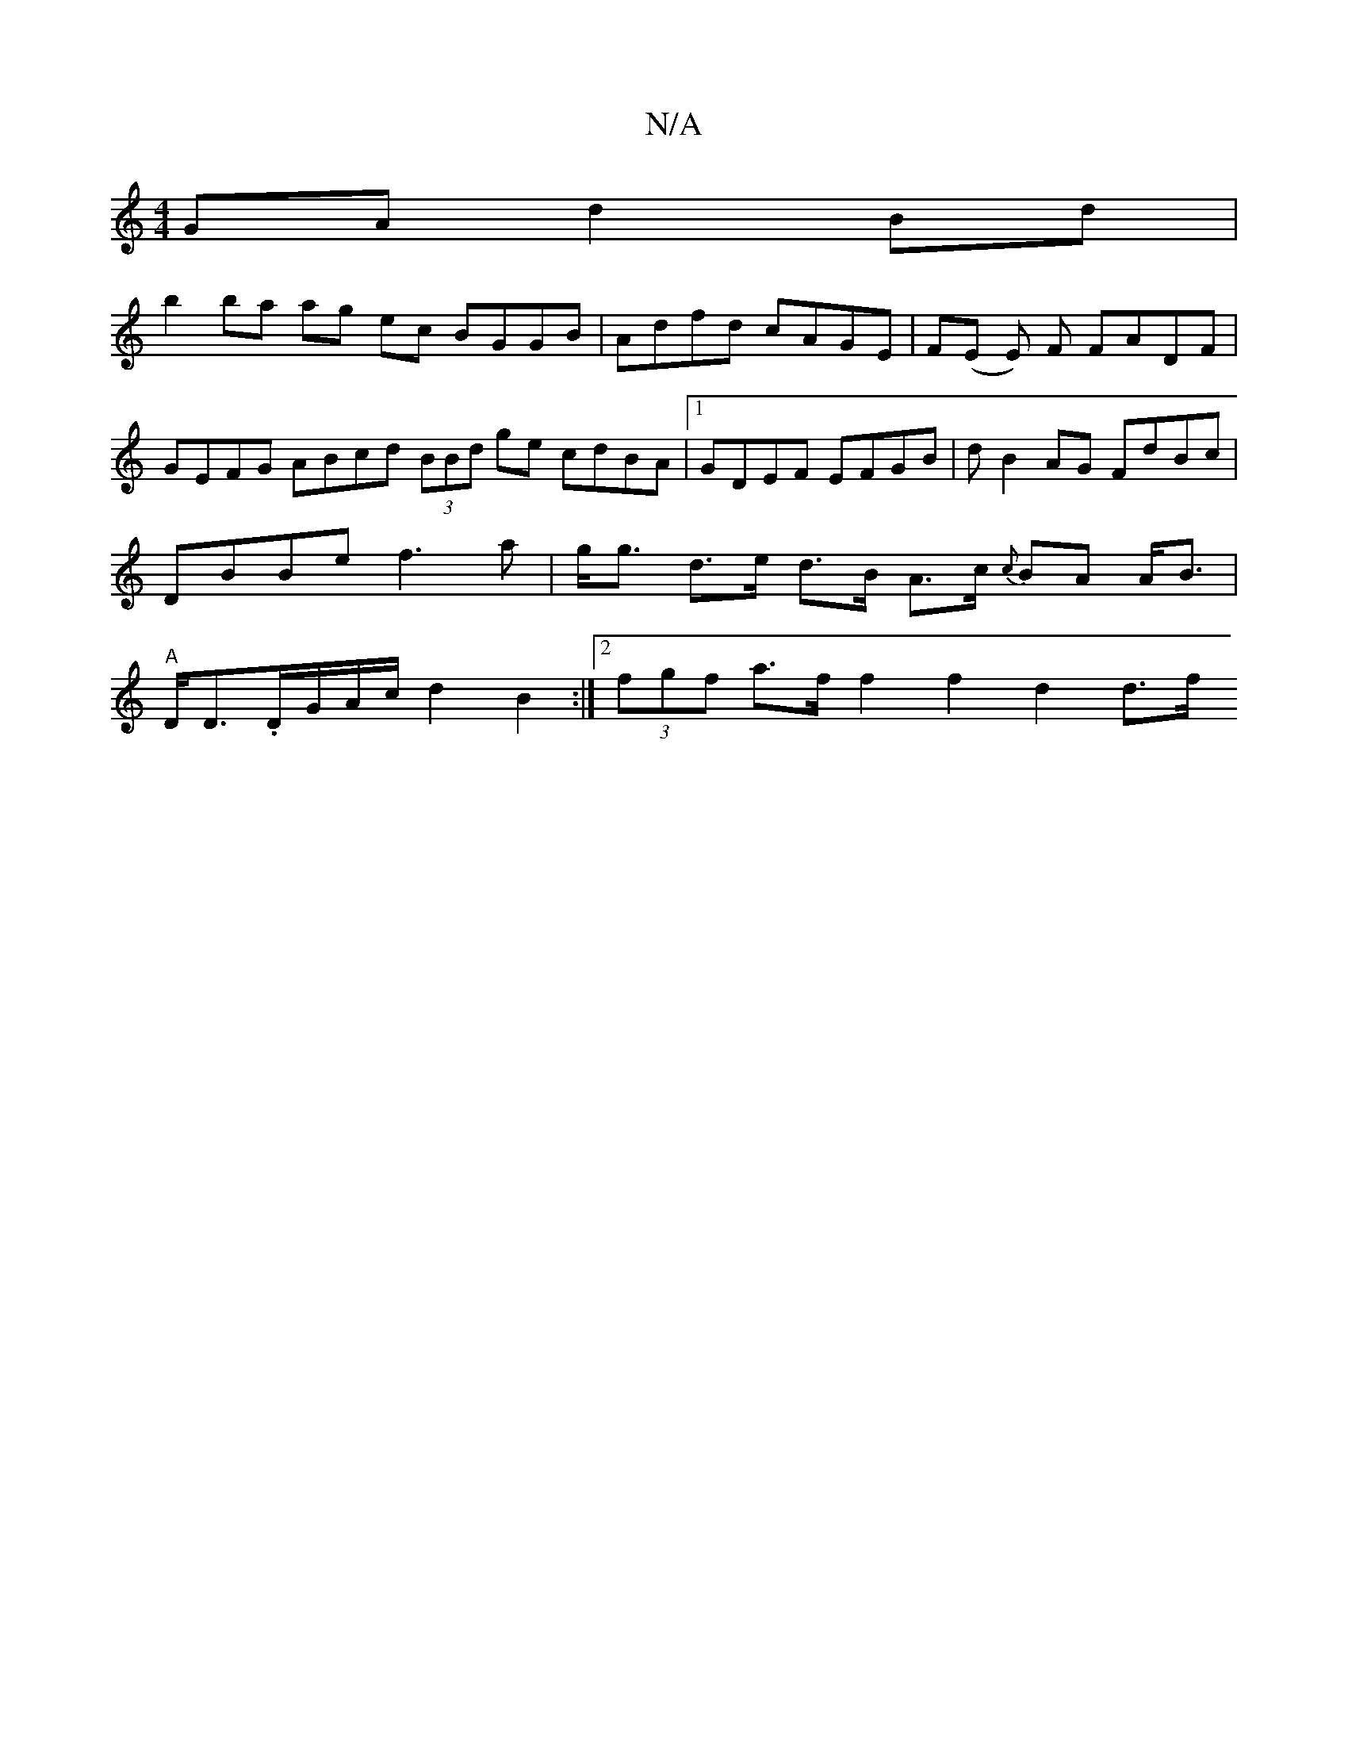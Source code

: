 X:1
T:N/A
M:4/4
R:N/A
K:Cmajor
GA d2 Bd |
b2 ba ag ec BGGB | Adfd cAGE | F(E E) F FADF | GEFG ABcd (3BBd ge cdBA|1 GDEF EFGB | d B2 AG FdBc | DBBe f3 a | g<g d>e d>B A>c {c}BA A<B | "A"D<D.D/G/A/c/ d2 B2 :|[2 (3fgf a>f f2 f2 d2 d>f